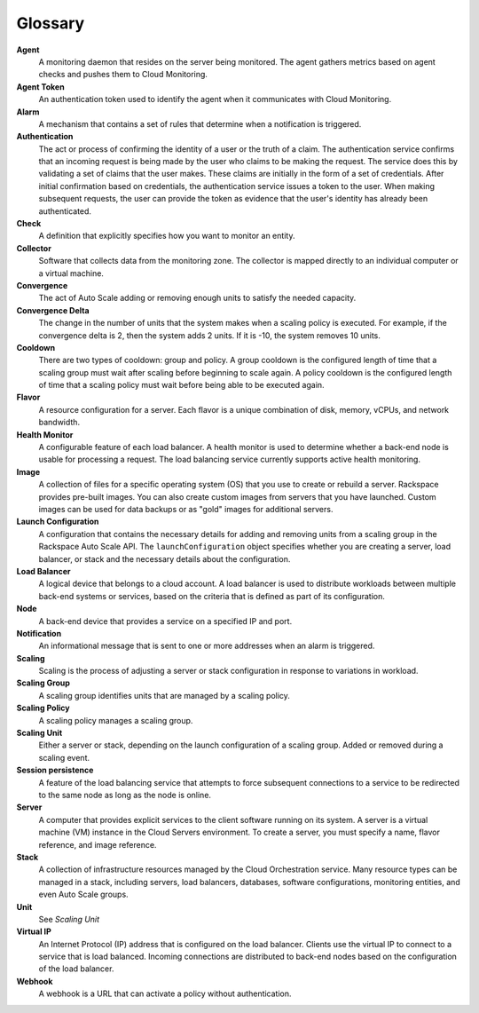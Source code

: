 .. _glossary:

Glossary 
----------

**Agent**
    A monitoring daemon that resides on the server being monitored. The
    agent gathers metrics based on agent checks and pushes them to Cloud
    Monitoring.

**Agent Token**
    An authentication token used to identify the agent when it
    communicates with Cloud Monitoring.

**Alarm**
    A mechanism that contains a set of rules that determine when a
    notification is triggered.

**Authentication**
    The act or process of confirming the identity of a user or the truth
    of a claim. The authentication service confirms that an incoming
    request is being made by the user who claims to be making the
    request. The service does this by validating a set of claims that
    the user makes. These claims are initially in the form of a set of
    credentials. After initial confirmation based on credentials, the
    authentication service issues a token to the user. When making
    subsequent requests, the user can provide the token as evidence that
    the user's identity has already been authenticated.

**Check**
    A definition that explicitly specifies how you want to monitor an
    entity.

**Collector**
    Software that collects data from the monitoring zone. The collector
    is mapped directly to an individual computer or a virtual machine.

**Convergence**
    The act of Auto Scale adding or removing enough units to
    satisfy the needed capacity.

**Convergence Delta**
    The change in the number of units that the system makes
    when a scaling policy is executed. For example, if the convergence
    delta is 2, then the system adds 2 units. If it is -10, the system removes
    10 units.

**Cooldown**
    There are two types of cooldown: group and policy. A group cooldown
    is the configured length of time that a scaling group must wait
    after scaling before beginning to scale again. A policy cooldown is
    the configured length of time that a scaling policy must wait before
    being able to be executed again.

**Flavor**
    A resource configuration for a server. Each flavor is a unique
    combination of disk, memory, vCPUs, and network bandwidth.

**Health Monitor**
    A configurable feature of each load balancer. A health monitor is
    used to determine whether a back-end node is usable for processing a
    request. The load balancing service currently supports active health
    monitoring.

**Image**
    A collection of files for a specific operating system (OS) that you
    use to create or rebuild a server. Rackspace provides pre-built
    images. You can also create custom images from servers that you have
    launched. Custom images can be used for data backups or as "gold"
    images for additional servers.

**Launch Configuration**
    A configuration that contains the necessary details for adding and
    removing units from a scaling group in the Rackspace
    Auto Scale API. The ``launchConfiguration`` object specifies
    whether you are creating a server, load balancer, or stack and the
    necessary details about the configuration.

**Load Balancer**
    A logical device that belongs to a cloud account. A load balancer is
    used to distribute workloads between multiple back-end systems or
    services, based on the criteria that is defined as part of its
    configuration.

**Node**
    A back-end device that provides a service on a specified IP and
    port.

**Notification**
    An informational message that is sent to one or more addresses when
    an alarm is triggered.

**Scaling**
    Scaling is the process of adjusting a server or stack configuration
    in response to variations in workload.

**Scaling Group**
    A scaling group identifies units that are managed by a scaling policy.

**Scaling Policy**
    A scaling policy manages a scaling group.

**Scaling Unit**
    Either a server or stack, depending on the launch configuration of a
    scaling group. Added or removed during a scaling event.

**Session persistence**
    A feature of the load balancing service that attempts to force
    subsequent connections to a service to be redirected to the same
    node as long as the node is online.

**Server**
    A computer that provides explicit services to the client software
    running on its system. A server is a virtual machine (VM) instance
    in the Cloud Servers environment. To create a server, you must
    specify a name, flavor reference, and image reference.

**Stack**
    A collection of infrastructure resources managed by the Cloud
    Orchestration service. Many resource types can be managed in a
    stack, including servers, load balancers, databases, software
    configurations, monitoring entities, and even Auto Scale groups.

**Unit**
    See *Scaling Unit*

**Virtual IP**
    An Internet Protocol (IP) address that is configured on the load
    balancer. Clients use the virtual IP to connect to a service that is
    load balanced. Incoming connections are distributed to back-end
    nodes based on the configuration of the load balancer.

**Webhook**
    A webhook is a URL that can activate a policy without
    authentication.
